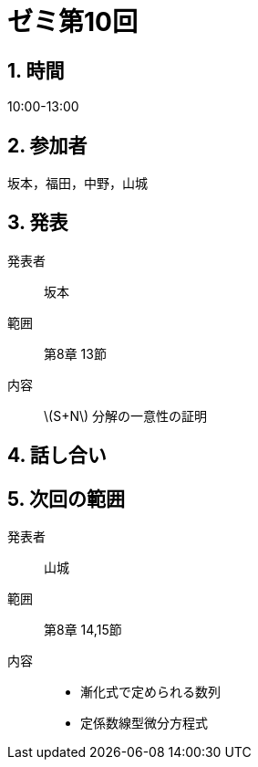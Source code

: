 = ゼミ第10回
:page-author: shiba
:page-layout: post
:page-categories:  [ "松坂線型 2021"]
:page-tags: ["議事録"]
:page-image: assets/images/Linear_Algebra_2021/seminar-10.jpg
:page-permalink: Linear_Algebra_2021/seminar-10
:sectnums:
:sectnumlevels: 2
:dummy: {counter2:section:0}


== 時間

10:00-13:00

== 参加者

坂本，福田，中野，山城

== 発表

発表者::
坂本

範囲::
第8章 13節

内容::
\(S+N\) 分解の一意性の証明


== 話し合い



== 次回の範囲

発表者::
山城

範囲::
第8章 14,15節

内容::
* 漸化式で定められる数列
* 定係数線型微分方程式

